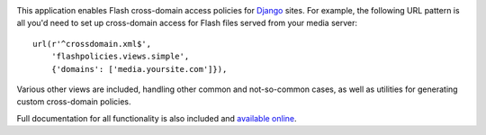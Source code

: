.. -*-restructuredtext-*-

.. image:: https://travis-ci.org/ubernostrum/django-flashpolicies.svg?branch=master
    :target: https://travis-ci.org/ubernostrum/django-flashpolicies

This application enables Flash cross-domain access policies for
`Django <https://www.djangoproject.com>`_ sites. For example, the
following URL pattern is all you'd need to set up cross-domain access
for Flash files served from your media server::

    url(r'^crossdomain.xml$',
        'flashpolicies.views.simple',
        {'domains': ['media.yoursite.com']}),

Various other views are included, handling other common and
not-so-common cases, as well as utilities for generating custom
cross-domain policies.

Full documentation for all functionality is also included and
`available online
<http://django-flashpolicies.readthedocs.org/>`_.
